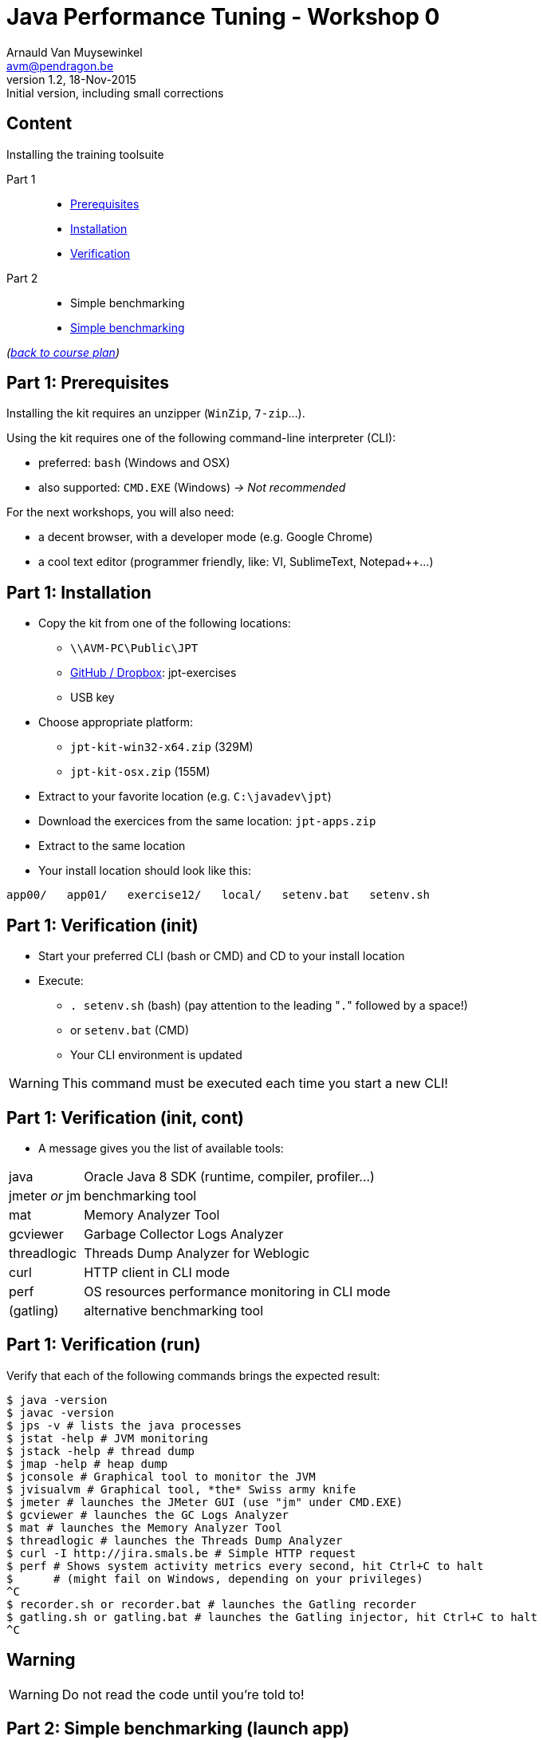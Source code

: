 // build_options: 
Java Performance Tuning - Workshop 0
====================================
Arnauld Van Muysewinkel <avm@pendragon.be>
v1.2, 18-Nov-2015: Initial version, including small corrections
:backend: slidy
//:theme: volnitsky
:data-uri:
:copyright: Creative-Commons-Zero (Arnauld Van Muysewinkel)
:icons:


Content
-------

*****
Installing the training toolsuite
*****

Part 1::
* <<_part_1_prerequisites,Prerequisites>>
* <<_part_1_installation,Installation>>
* <<_part_1_verification_init,Verification>>
Part 2::
* Simple benchmarking
* <<_part_2_simple_benchmarking_launch_app,Simple benchmarking>>

_(link:../0-extra/1-training_plan.html#_workshops[back to course plan])_


Part 1: Prerequisites
---------------------

Installing the kit requires an unzipper (+WinZip+, +7-zip+...).

Using the kit requires one of the following command-line interpreter (CLI):

* preferred: +bash+ (Windows and OSX)
* also supported: +CMD.EXE+ (Windows) _-> Not recommended_

For the next workshops, you will also need:

* a decent browser, with a developer mode (e.g. Google Chrome)
* a cool text editor (programmer friendly, like: VI, SublimeText, Notepad++...)

Part 1: Installation
--------------------

* Copy the kit from one of the following locations:
** +\\AVM-PC\Public\JPT+
** https://github.com/arnauldvm/jpt-exercises/blob/master/download.md[GitHub / Dropbox]: jpt-exercises
** USB key
* Choose appropriate platform:
** +jpt-kit-win32-x64.zip+ (329M)
** +jpt-kit-osx.zip+ (155M)
* Extract to your favorite location (e.g. +C:\javadev\jpt+)
* Download the exercices from the same location: +jpt-apps.zip+
* Extract to the same location
* Your install location should look like this:
----
app00/   app01/   exercise12/   local/   setenv.bat   setenv.sh
----


Part 1: Verification (init)
---------------------------

* Start your preferred CLI (bash or CMD) and CD to your install location
* Execute:
** +. setenv.sh+ (bash) (pay attention to the leading "+.+" followed by a space!)
** or +setenv.bat+ (CMD)
** Your CLI environment is updated

WARNING: This command must be executed each time you start a new CLI!


Part 1: Verification (init, cont)
---------------------------------

* A message gives you the list of available tools:

[horizontal]
java:: Oracle Java 8 SDK (runtime, compiler, profiler...)
jmeter _or_ jm:: benchmarking tool
mat:: Memory Analyzer Tool
gcviewer:: Garbage Collector Logs Analyzer
threadlogic:: Threads Dump Analyzer for Weblogic
curl:: HTTP client in CLI mode
perf:: OS resources performance monitoring in CLI mode
(gatling):: alternative benchmarking tool


Part 1: Verification (run)
--------------------------

Verify that each of the following commands brings the expected result:

----
$ java -version
$ javac -version
$ jps -v # lists the java processes
$ jstat -help # JVM monitoring
$ jstack -help # thread dump
$ jmap -help # heap dump
$ jconsole # Graphical tool to monitor the JVM
$ jvisualvm # Graphical tool, *the* Swiss army knife
$ jmeter # launches the JMeter GUI (use "jm" under CMD.EXE)
$ gcviewer # launches the GC Logs Analyzer
$ mat # launches the Memory Analyzer Tool
$ threadlogic # launches the Threads Dump Analyzer
$ curl -I http://jira.smals.be # Simple HTTP request
$ perf # Shows system activity metrics every second, hit Ctrl+C to halt
$      # (might fail on Windows, depending on your privileges)
^C
$ recorder.sh or recorder.bat # launches the Gatling recorder
$ gatling.sh or gatling.bat # launches the Gatling injector, hit Ctrl+C to halt
^C
----


Warning
-------

[WARNING]
=====
Do not read the code until you're told to!
=====


Part 2: Simple benchmarking (launch app)
----------------------------------------

* The subdirectory +app00+ contains a very simple webapp
** The webapp echoes the HTTP request headers
* No container is required: built using +com.sun.net.httpserver.HttpServer+ (included in the Oracle JRE)
* Compile the app:
----
$ cd app00
$ ./compile.sh # "compile.bat" under CMD.EXE
----
* Launch the app:
----
$ ./runserver.sh # "runserver.bat" under CMD.EXE
Server is listening on port 7666
----
** Should the port not be free, you can change it by editing the launch script +
(option +-p\{port}+)
** If the OS prompts you to enable access from network to java, click to authorize


Part 2: Simple benchmarking (verify app)
----------------------------------------

* Open a new CLI (remember to execute +. setenv.sh+ or +setenv.bat+)
* Check that the webapp correctly answers to request +
_(the exact output may slightly differ depending on your curl version)_:
----
$ curl localhost:7666 # adapt the port number if required
GET HTTP/1.1 /

Accept=[*/*]
Host=[localhost:7666]
User-agent=[curl/7.45.0]
----
* Use your browser to navigate to +http://localhost:7666+ +
and compare the results


Part 2: Simple benchmarking (jmeter)
------------------------------------

* In your second CLI, launch jmeter:
----
$ jmeter # or "jm"
----
* Right-click on "Test Plan" >> Add >> Threads (Users) >> Thread Group
* Right-click on "Thread Group" >> Add >> Sampler >> HTTP Request
* Left-click on "HTTP Request", and key in the following fields:
** Server name or IP: [ localhost ]
** Port Number: [ 7666 ]
* Right-click on "HTTP Request" >> Add >> Listener >> View Results Tree
* Menu "File" >> Save
** Choose an appropriate location and name to save your performance test script (e.g. +src/main/jmeter/app00.jmx+)
* Menu "Run" >> Start
** The test is executed
* Check the response by examining the "View Results Tree" panel

* Terminate the app by hitting Ctrl+C in its CLI windows


That's all folks!
-----------------

[cols="^",grid="none",frame="none"]
|=====
|image:../thats-all-folks.png[link="#(1)"]
|=====
